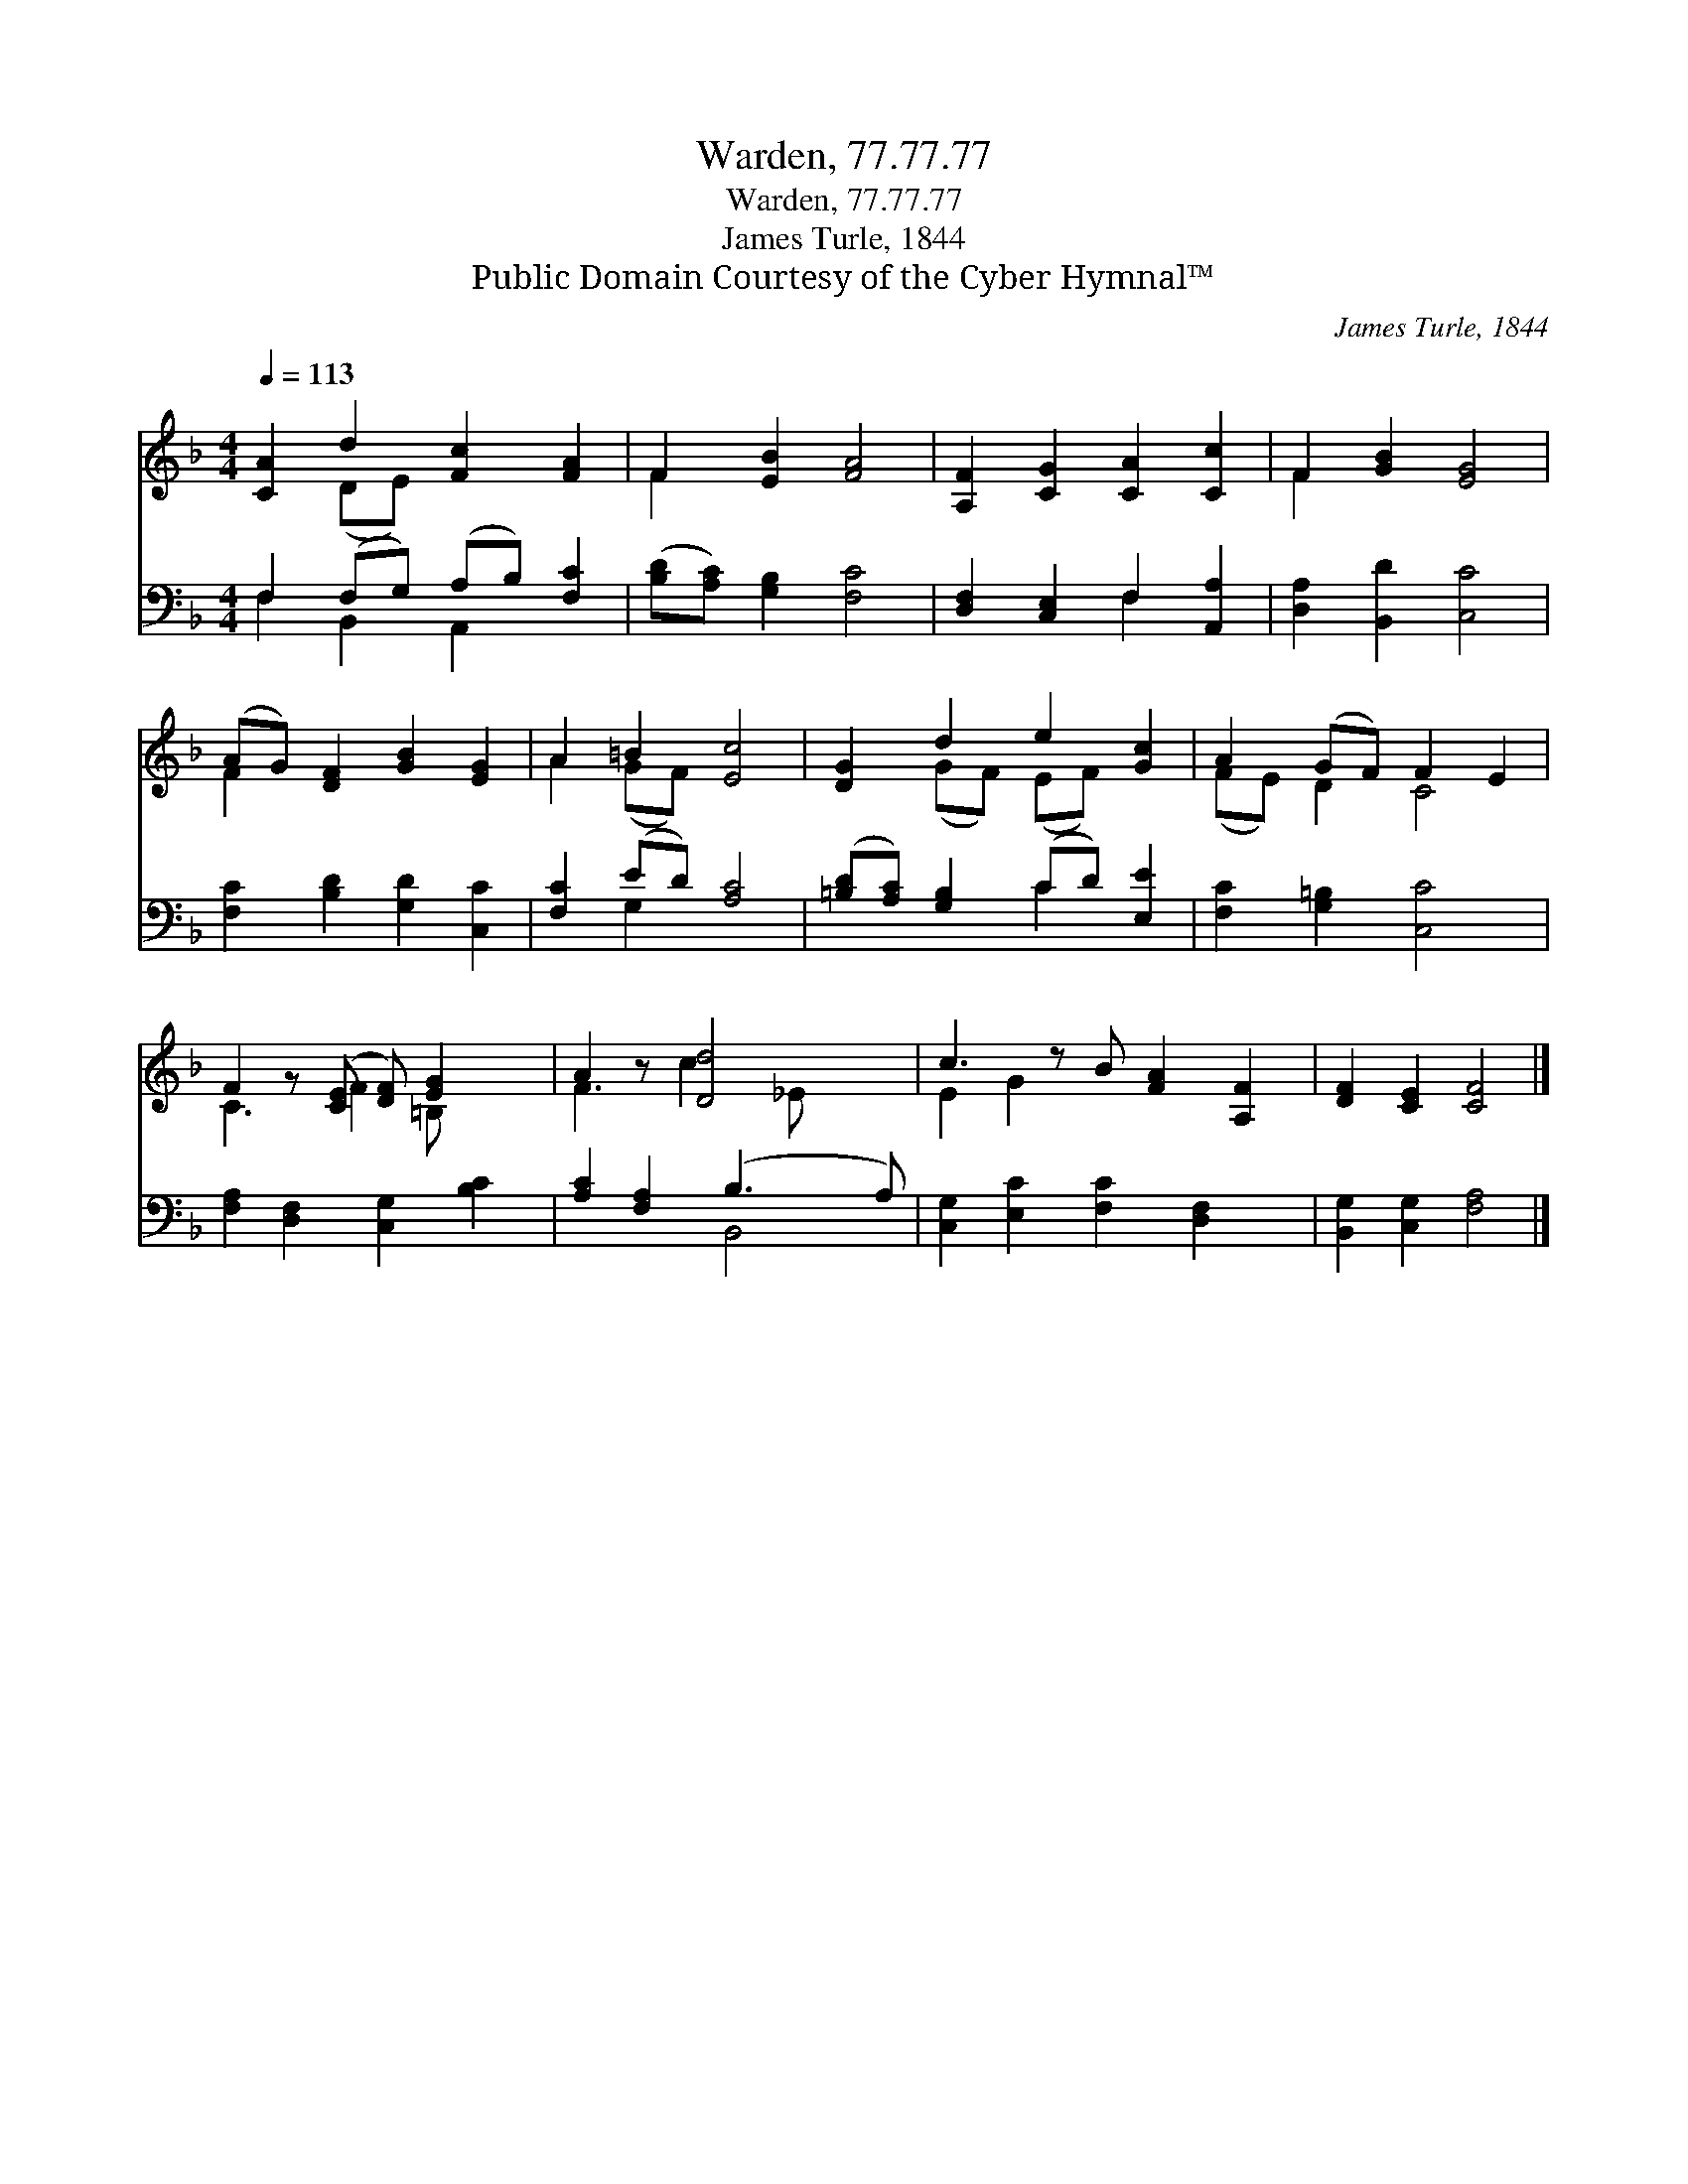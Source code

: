 X:1
T:Warden, 77.77.77
T:Warden, 77.77.77
T:James Turle, 1844
T:Public Domain Courtesy of the Cyber Hymnal™
C:James Turle, 1844
Z:Public Domain
Z:Courtesy of the Cyber Hymnal™
%%score ( 1 2 ) ( 3 4 )
L:1/8
Q:1/4=113
M:4/4
K:F
V:1 treble 
V:2 treble 
V:3 bass 
V:4 bass 
V:1
 [CA]2 d2 [Fc]2 [FA]2 | F2 [EB]2 [FA]4 | [A,F]2 [CG]2 [CA]2 [Cc]2 | F2 [GB]2 [EG]4 | %4
 (AG) [DF]2 [GB]2 [EG]2 | A2 =B2 [Ec]4 | [DG]2 d2 e2 [Gc]2 | A2 (GF) F2 E2 | %8
 F2 z ([CE] [DF]) [EG]2 x | A2 z [Dd]4 x | c3 z B [FA]2 [A,F]2 | [DF]2 [CE]2 [CF]4 |] %12
V:2
 x2 (DE) x4 | F2 x6 | x8 | F2 x6 | F2 x6 | A2 (GF) x4 | x2 (GF) (EF) x2 | (FE) D2 C4 | %8
 C3 F2 =B, x2 | F3 c2 _E x2 | E2 G2 x5 | x8 |] %12
V:3
 F,2 (F,G,) (A,B,) [F,C]2 | ([B,D][A,C]) [G,B,]2 [F,C]4 | [D,F,]2 [C,E,]2 F,2 [A,,A,]2 | %3
 [D,A,]2 [B,,D]2 [C,C]4 | [F,C]2 [B,D]2 [G,D]2 [C,C]2 | [F,C]2 (ED) [A,C]4 | %6
 ([=B,D][A,C]) [G,B,]2 (CD) [E,E]2 | [F,C]2 [G,=B,]2 [C,C]4 | [F,A,]2 [D,F,]2 [C,G,]2 [B,C]2 | %9
 [A,C]2 [F,A,]2 (B,3 A,) | [C,G,]2 [E,C]2 [F,C]2 [D,F,]2 x | [B,,G,]2 [C,G,]2 [F,A,]4 |] %12
V:4
 F,2 B,,2 A,,2 x2 | x8 | x4 F,2 x2 | x8 | x8 | x2 G,2 x4 | x4 C2 x2 | x8 | x8 | x4 B,,4 | x9 | %11
 x8 |] %12

